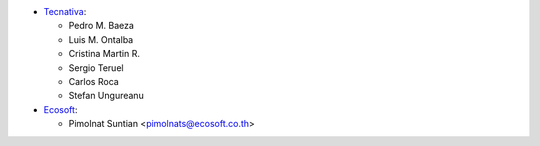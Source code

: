 * `Tecnativa <https://www.tecnativa.com>`__:

  * Pedro M. Baeza
  * Luis M. Ontalba
  * Cristina Martin R.
  * Sergio Teruel
  * Carlos Roca
  * Stefan Ungureanu
* `Ecosoft <https://ecosoft.co.th/>`__:

  * Pimolnat Suntian <pimolnats@ecosoft.co.th>
